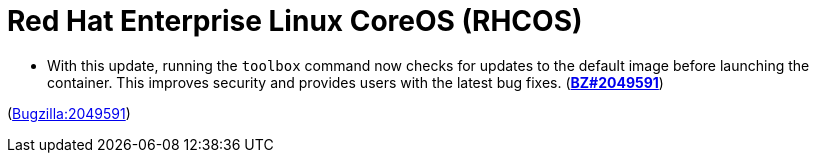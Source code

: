 [id="new-features-red-hat-enterprise-linux-coreos-rhcos"]
= Red Hat Enterprise Linux CoreOS (RHCOS)




[id="BZ-2049591"]
* With this update, running the `toolbox` command now checks for updates to the default image before launching the container. This improves security and provides users with the latest bug fixes. (link:https://bugzilla.redhat.com/show_bug.cgi?id=2049591[*BZ#2049591*])

(link:https://bugzilla.redhat.com/show_bug.cgi?id=2049591[Bugzilla:2049591]) 
